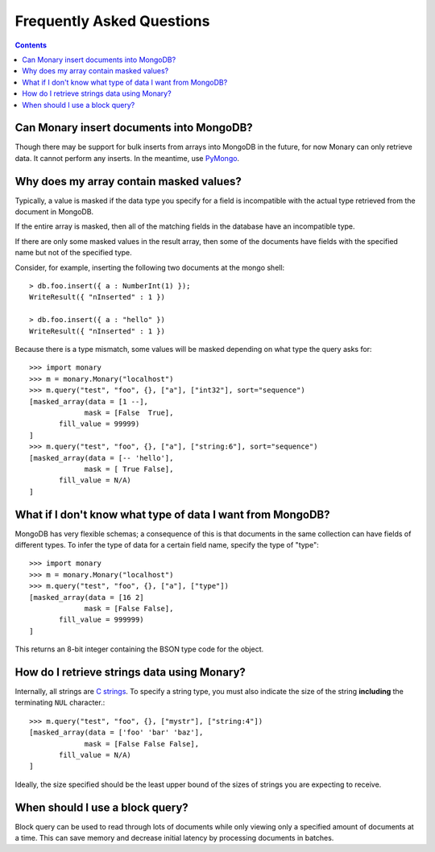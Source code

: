 Frequently Asked Questions
==========================

.. contents::

Can Monary insert documents into MongoDB?
-----------------------------------------
Though there may be support for bulk inserts from arrays into MongoDB in the
future, for now Monary can only retrieve data. It cannot perform any inserts. In
the meantime, use `PyMongo <http://api.mongodb.org/python/current/>`_.


Why does my array contain masked values?
----------------------------------------
Typically, a value is masked if the data type you specify for a field is
incompatible with the actual type retrieved from the document in MongoDB.

If the entire array is masked, then all of the matching fields in the database
have an incompatible type.

If there are only some masked values in the result array, then some of the
documents have fields with the specified name but not of the specified type.

Consider, for example, inserting the following two documents at the mongo
shell::

    > db.foo.insert({ a : NumberInt(1) });
    WriteResult({ "nInserted" : 1 })

    > db.foo.insert({ a : "hello" })
    WriteResult({ "nInserted" : 1 })

Because there is a type mismatch, some values will be masked depending on what
type the query asks for::

    >>> import monary
    >>> m = monary.Monary("localhost")
    >>> m.query("test", "foo", {}, ["a"], ["int32"], sort="sequence")
    [masked_array(data = [1 --],
                 mask = [False  True],
           fill_value = 99999)
    ]
    >>> m.query("test", "foo", {}, ["a"], ["string:6"], sort="sequence")
    [masked_array(data = [-- 'hello'],
                 mask = [ True False],
           fill_value = N/A)
    ]


What if I don't know what type of data I want from MongoDB?
-----------------------------------------------------------
MongoDB has very flexible schemas; a consequence of this is that documents in
the same collection can have fields of different types. To infer the type of
data for a certain field name, specify the type of "type"::

    >>> import monary
    >>> m = monary.Monary("localhost")
    >>> m.query("test", "foo", {}, ["a"], ["type"])
    [masked_array(data = [16 2]
                 mask = [False False],
           fill_value = 999999)
    ]

This returns an 8-bit integer containing the BSON type code for the object.

.. seealso::

    The `BSON specification <http://bsonspec.org/spec.html>`_ for the
    BSON type codes.


How do I retrieve strings data using Monary?
--------------------------------------------
Internally, all strings are `C strings
<http://en.wikipedia.org/wiki/C_string#Definitions>`_.  To specify a string
type, you must also indicate the size of the string **including** the
terminating ``NUL`` character.::

    >>> m.query("test", "foo", {}, ["mystr"], ["string:4"])
    [masked_array(data = ['foo' 'bar' 'baz'],
                 mask = [False False False],
           fill_value = N/A)
    ]

Ideally, the size specified should be the least upper bound
of the sizes of strings you are expecting to receive.

When should I use a block query?
--------------------------------
Block query can be used to read through lots of documents while only viewing
only a specified amount of documents at a time. This can save memory and
decrease initial latency by processing documents in batches.

.. seealso::

    The :doc:`examples/block-query` for how to use block query.
